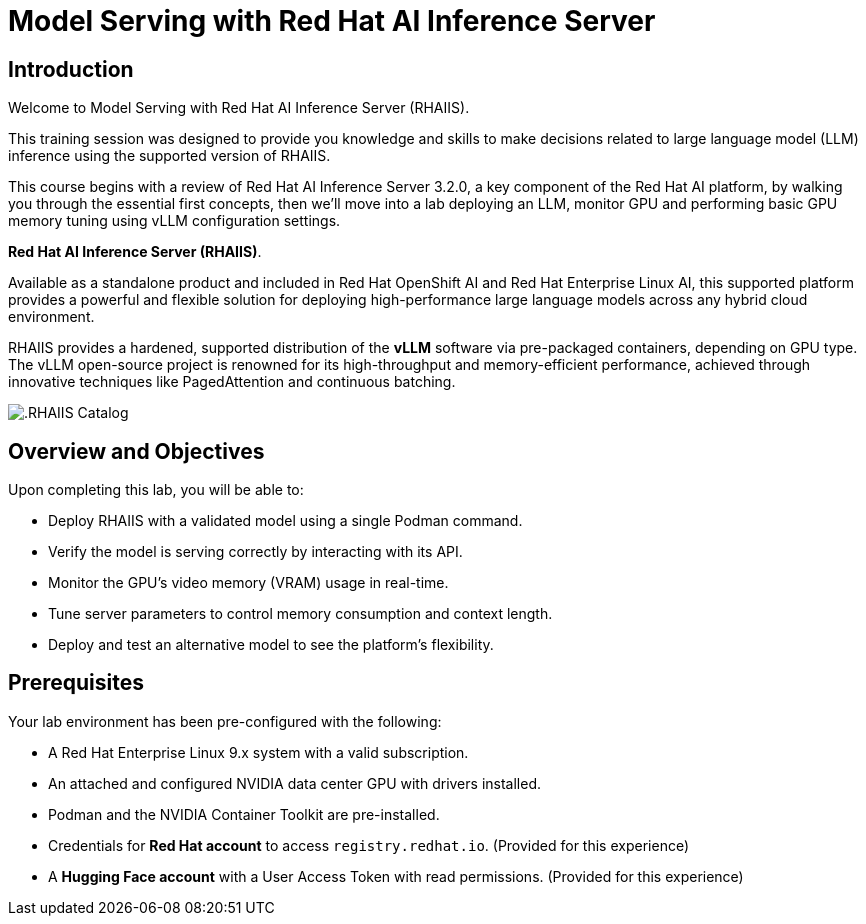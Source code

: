 = Model Serving with Red Hat AI Inference Server

== Introduction

Welcome to Model Serving with Red Hat AI Inference Server (RHAIIS). 

This training session was designed to provide you knowledge and skills to make decisions related to large language model (LLM) inference using the supported version of RHAIIS. 

This course begins with a review of Red Hat AI Inference Server 3.2.0, a key component of the Red Hat AI platform, by walking you through the essential first concepts, then we'll move into a lab deploying an LLM, monitor GPU and performing basic GPU memory tuning using vLLM configuration settings. 

**Red Hat AI Inference Server (RHAIIS)**. 

Available as a standalone product and included in Red Hat OpenShift AI and Red Hat Enterprise Linux AI, this supported platform provides a powerful and flexible solution for deploying high-performance large language models across any hybrid cloud environment.

RHAIIS provides a hardened, supported distribution of the **vLLM** software via pre-packaged containers, depending on GPU type. The vLLM open-source project is renowned for its high-throughput and memory-efficient performance, achieved through innovative techniques like PagedAttention and continuous batching.

image::rhaiis_containers.png[.RHAIIS Catalog]

== Overview and Objectives

Upon completing this lab, you will be able to:

 * Deploy RHAIIS with a validated model using a single Podman command.
 * Verify the model is serving correctly by interacting with its API.
 * Monitor the GPU's video memory (VRAM) usage in real-time.
 * Tune server parameters to control memory consumption and context length.
 * Deploy and test an alternative model to see the platform's flexibility.

== Prerequisites

Your lab environment has been pre-configured with the following:

* A Red Hat Enterprise Linux 9.x system with a valid subscription.
* An attached and configured NVIDIA data center GPU with drivers installed.
* Podman and the NVIDIA Container Toolkit are pre-installed.
* Credentials for **Red Hat account** to access `registry.redhat.io`. (Provided for this experience)
* A **Hugging Face account** with a User Access Token with read permissions. (Provided for this experience)











